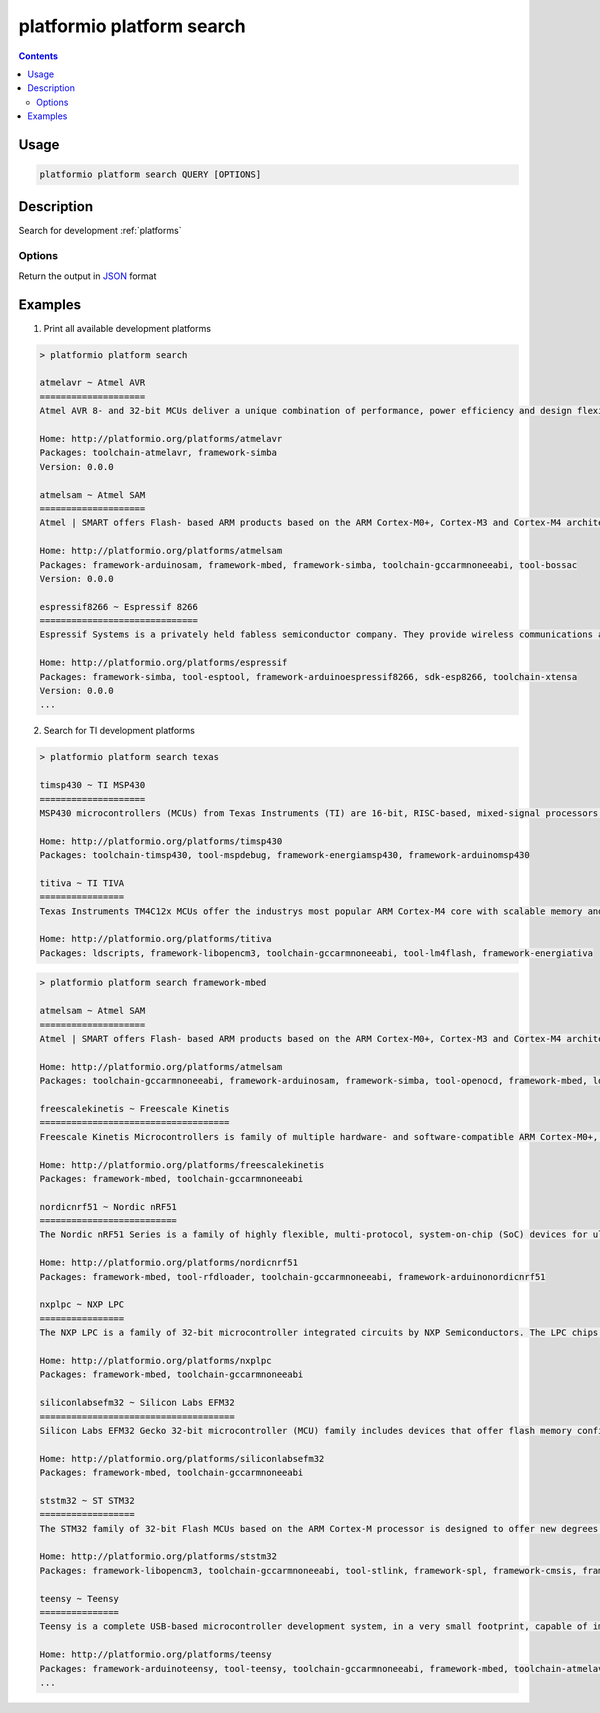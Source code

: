 ..  Copyright 2014-present PlatformIO <contact@platformio.org>
    Licensed under the Apache License, Version 2.0 (the "License");
    you may not use this file except in compliance with the License.
    You may obtain a copy of the License at
       http://www.apache.org/licenses/LICENSE-2.0
    Unless required by applicable law or agreed to in writing, software
    distributed under the License is distributed on an "AS IS" BASIS,
    WITHOUT WARRANTIES OR CONDITIONS OF ANY KIND, either express or implied.
    See the License for the specific language governing permissions and
    limitations under the License.

.. _cmd_platform_search:

platformio platform search
==========================

.. contents::

Usage
-----

.. code-block:: bash

    platformio platform search QUERY [OPTIONS]


Description
-----------

Search for development :ref:`platforms`

Options
~~~~~~~

.. program:: platformio platform search

.. option::
    --json-output

Return the output in `JSON <http://en.wikipedia.org/wiki/JSON>`_ format


Examples
--------

1. Print all available development platforms

.. code::

    > platformio platform search

    atmelavr ~ Atmel AVR
    ====================
    Atmel AVR 8- and 32-bit MCUs deliver a unique combination of performance, power efficiency and design flexibility. Optimized to speed time to market-and easily adapt to new ones-they are based on the industrys most code-efficient architecture for C and assembly programming.

    Home: http://platformio.org/platforms/atmelavr
    Packages: toolchain-atmelavr, framework-simba
    Version: 0.0.0

    atmelsam ~ Atmel SAM
    ====================
    Atmel | SMART offers Flash- based ARM products based on the ARM Cortex-M0+, Cortex-M3 and Cortex-M4 architectures, ranging from 8KB to 2MB of Flash including a rich peripheral and feature mix.

    Home: http://platformio.org/platforms/atmelsam
    Packages: framework-arduinosam, framework-mbed, framework-simba, toolchain-gccarmnoneeabi, tool-bossac
    Version: 0.0.0

    espressif8266 ~ Espressif 8266
    ==============================
    Espressif Systems is a privately held fabless semiconductor company. They provide wireless communications and Wi-Fi chips which are widely used in mobile devices and the Internet of Things applications.

    Home: http://platformio.org/platforms/espressif
    Packages: framework-simba, tool-esptool, framework-arduinoespressif8266, sdk-esp8266, toolchain-xtensa
    Version: 0.0.0
    ...

2. Search for TI development platforms

.. code::

    > platformio platform search texas

    timsp430 ~ TI MSP430
    ====================
    MSP430 microcontrollers (MCUs) from Texas Instruments (TI) are 16-bit, RISC-based, mixed-signal processors designed for ultra-low power. These MCUs offer the lowest power consumption and the perfect mix of integrated peripherals for thousands of applications.

    Home: http://platformio.org/platforms/timsp430
    Packages: toolchain-timsp430, tool-mspdebug, framework-energiamsp430, framework-arduinomsp430

    titiva ~ TI TIVA
    ================
    Texas Instruments TM4C12x MCUs offer the industrys most popular ARM Cortex-M4 core with scalable memory and package options, unparalleled connectivity peripherals, advanced application functions, industry-leading analog integration, and extensive software solutions.

    Home: http://platformio.org/platforms/titiva
    Packages: ldscripts, framework-libopencm3, toolchain-gccarmnoneeabi, tool-lm4flash, framework-energiativa

.. code::

    > platformio platform search framework-mbed

    atmelsam ~ Atmel SAM
    ====================
    Atmel | SMART offers Flash- based ARM products based on the ARM Cortex-M0+, Cortex-M3 and Cortex-M4 architectures, ranging from 8KB to 2MB of Flash including a rich peripheral and feature mix.

    Home: http://platformio.org/platforms/atmelsam
    Packages: toolchain-gccarmnoneeabi, framework-arduinosam, framework-simba, tool-openocd, framework-mbed, ldscripts, tool-bossac

    freescalekinetis ~ Freescale Kinetis
    ====================================
    Freescale Kinetis Microcontrollers is family of multiple hardware- and software-compatible ARM Cortex-M0+, Cortex-M4 and Cortex-M7-based MCU series. Kinetis MCUs offer exceptional low-power performance, scalability and feature integration.

    Home: http://platformio.org/platforms/freescalekinetis
    Packages: framework-mbed, toolchain-gccarmnoneeabi

    nordicnrf51 ~ Nordic nRF51
    ==========================
    The Nordic nRF51 Series is a family of highly flexible, multi-protocol, system-on-chip (SoC) devices for ultra-low power wireless applications. nRF51 Series devices support a range of protocol stacks including Bluetooth Smart (previously called Bluetooth low energy), ANT and proprietary 2.4GHz protocols such as Gazell.

    Home: http://platformio.org/platforms/nordicnrf51
    Packages: framework-mbed, tool-rfdloader, toolchain-gccarmnoneeabi, framework-arduinonordicnrf51

    nxplpc ~ NXP LPC
    ================
    The NXP LPC is a family of 32-bit microcontroller integrated circuits by NXP Semiconductors. The LPC chips are grouped into related series that are based around the same 32-bit ARM processor core, such as the Cortex-M4F, Cortex-M3, Cortex-M0+, or Cortex-M0. Internally, each microcontroller consists of the processor core, static RAM memory, flash memory, debugging interface, and various peripherals.

    Home: http://platformio.org/platforms/nxplpc
    Packages: framework-mbed, toolchain-gccarmnoneeabi

    siliconlabsefm32 ~ Silicon Labs EFM32
    =====================================
    Silicon Labs EFM32 Gecko 32-bit microcontroller (MCU) family includes devices that offer flash memory configurations up to 256 kB, 32 kB of RAM and CPU speeds up to 48 MHz. Based on the powerful ARM Cortex-M core, the Gecko family features innovative low energy techniques, short wake-up time from energy saving modes and a wide selection of peripherals, making it ideal for battery operated applications and other systems requiring high performance and low-energy consumption.

    Home: http://platformio.org/platforms/siliconlabsefm32
    Packages: framework-mbed, toolchain-gccarmnoneeabi

    ststm32 ~ ST STM32
    ==================
    The STM32 family of 32-bit Flash MCUs based on the ARM Cortex-M processor is designed to offer new degrees of freedom to MCU users. It offers a 32-bit product range that combines very high performance, real-time capabilities, digital signal processing, and low-power, low-voltage operation, while maintaining full integration and ease of development.

    Home: http://platformio.org/platforms/ststm32
    Packages: framework-libopencm3, toolchain-gccarmnoneeabi, tool-stlink, framework-spl, framework-cmsis, framework-mbed, ldscripts

    teensy ~ Teensy
    ===============
    Teensy is a complete USB-based microcontroller development system, in a very small footprint, capable of implementing many types of projects. All programming is done via the USB port. No special programmer is needed, only a standard USB cable and a PC or Macintosh with a USB port.

    Home: http://platformio.org/platforms/teensy
    Packages: framework-arduinoteensy, tool-teensy, toolchain-gccarmnoneeabi, framework-mbed, toolchain-atmelavr, ldscripts
    ...
